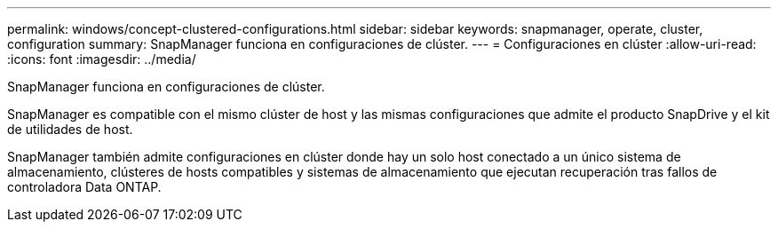---
permalink: windows/concept-clustered-configurations.html 
sidebar: sidebar 
keywords: snapmanager, operate, cluster, configuration 
summary: SnapManager funciona en configuraciones de clúster. 
---
= Configuraciones en clúster
:allow-uri-read: 
:icons: font
:imagesdir: ../media/


[role="lead"]
SnapManager funciona en configuraciones de clúster.

SnapManager es compatible con el mismo clúster de host y las mismas configuraciones que admite el producto SnapDrive y el kit de utilidades de host.

SnapManager también admite configuraciones en clúster donde hay un solo host conectado a un único sistema de almacenamiento, clústeres de hosts compatibles y sistemas de almacenamiento que ejecutan recuperación tras fallos de controladora Data ONTAP.
